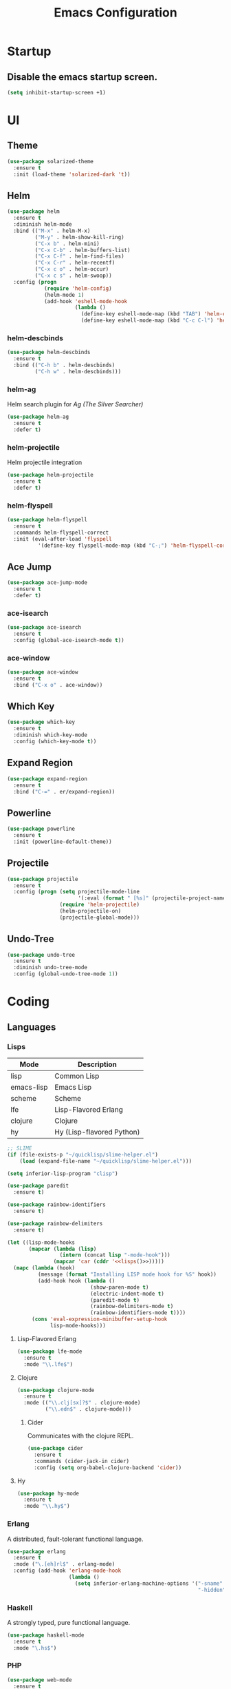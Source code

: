 #+TITLE: Emacs Configuration
#+STARTUP: indent

* Startup
** Disable the emacs startup screen.
#+name: startup
#+BEGIN_SRC emacs-lisp
  (setq inhibit-startup-screen +1)
#+END_SRC
* UI
** Theme
#+name: look-and-feel
#+BEGIN_SRC emacs-lisp
  (use-package solarized-theme
    :ensure t
    :init (load-theme 'solarized-dark 't))
#+END_SRC
** Helm
#+name: packages
#+BEGIN_SRC emacs-lisp
  (use-package helm
    :ensure t
    :diminish helm-mode
    :bind (("M-x" . helm-M-x)
           ("M-y" . helm-show-kill-ring)
           ("C-x b" . helm-mini)
           ("C-x C-b" . helm-buffers-list)
           ("C-x C-f" . helm-find-files)
           ("C-x C-r" . helm-recentf)
           ("C-x c o" . helm-occur)
           ("C-x c s" . helm-swoop))
    :config (progn
              (require 'helm-config)
              (helm-mode 1)
              (add-hook 'eshell-mode-hook
                        (lambda ()
                          (define-key eshell-mode-map (kbd "TAB") 'helm-esh-pcomplete)
                          (define-key eshell-mode-map (kbd "C-c C-l") 'helm-eshell-history)))))
#+END_SRC
*** helm-descbinds
#+name: packages
#+BEGIN_SRC emacs-lisp
  (use-package helm-descbinds
    :ensure t
    :bind (("C-h b" . helm-descbinds)
           ("C-h w" . helm-descbinds)))
#+END_SRC
*** helm-ag
Helm search plugin for [[Ag%20(The%20Silver%20Searcher)][Ag (The Silver Searcher)]]
#+name: packages
#+BEGIN_SRC emacs-lisp
    (use-package helm-ag
      :ensure t
      :defer t)
#+END_SRC
*** helm-projectile
Helm projectile integration
#+name: packages
#+BEGIN_SRC emacs-lisp
  (use-package helm-projectile
    :ensure t
    :defer t)
#+END_SRC
*** helm-flyspell
#+name: packages
#+begin_src emacs-lisp
  (use-package helm-flyspell
    :ensure t
    :commands helm-flyspell-correct
    :init (eval-after-load 'flyspell
            '(define-key flyspell-mode-map (kbd "C-;") 'helm-flyspell-correct)))
#+end_src
** Ace Jump
#+name: packages
#+BEGIN_SRC emacs-lisp
    (use-package ace-jump-mode
      :ensure t
      :defer t)
#+END_SRC
*** ace-isearch
#+name: packages
#+BEGIN_SRC emacs-lisp
  (use-package ace-isearch
    :ensure t
    :config (global-ace-isearch-mode t))
#+END_SRC
*** ace-window
#+name: packages
#+BEGIN_SRC emacs-lisp
  (use-package ace-window
    :ensure t
    :bind ("C-x o" . ace-window))    
#+END_SRC
** Which Key
#+name: packages
#+BEGIN_SRC emacs-lisp
  (use-package which-key
    :ensure t
    :diminish which-key-mode
    :config (which-key-mode t))
#+END_SRC
** Expand Region
#+name: packages
#+BEGIN_SRC emacs-lisp
  (use-package expand-region
    :ensure t
    :bind ("C-=" . er/expand-region))
#+END_SRC
** Powerline
#+name: packages
#+BEGIN_SRC emacs-lisp
  (use-package powerline
    :ensure t
    :init (powerline-default-theme))
#+END_SRC
** Projectile
#+name: packages
#+BEGIN_SRC emacs-lisp
  (use-package projectile
    :ensure t
    :config (progn (setq projectile-mode-line
                         '(:eval (format " [%s]" (projectile-project-name))))
                   (require 'helm-projectile)
                   (helm-projectile-on)
                   (projectile-global-mode)))
#+END_SRC
** Undo-Tree
#+name: packages
#+BEGIN_SRC emacs-lisp
  (use-package undo-tree
    :ensure t
    :diminish undo-tree-mode
    :config (global-undo-tree-mode 1))
#+END_SRC
* Coding
** Languages
*** Lisps
#+name: lisps
| Mode       | Description               |
|------------+---------------------------|
| lisp       | Common Lisp               |
| emacs-lisp | Emacs Lisp                |
| scheme     | Scheme                    |
| lfe        | Lisp-Flavored Erlang      |
| clojure    | Clojure                   |
| hy         | Hy (Lisp-flavored Python) |

#+name: programming
#+BEGIN_SRC emacs-lisp :noweb yes
  ;; SLIME
  (if (file-exists-p "~/quicklisp/slime-helper.el")
      (load (expand-file-name "~/quicklisp/slime-helper.el")))

  (setq inferior-lisp-program "clisp")

  (use-package paredit
    :ensure t)

  (use-package rainbow-identifiers
    :ensure t)

  (use-package rainbow-delimiters
    :ensure t)

  (let ((lisp-mode-hooks
         (mapcar (lambda (lisp)
                   (intern (concat lisp "-mode-hook")))
                 (mapcar 'car (cddr '<<lisps()>>)))))
    (mapc (lambda (hook)
            (message (format "Installing LISP mode hook for %S" hook))
            (add-hook hook (lambda ()
                             (show-paren-mode t)
                             (electric-indent-mode t)
                             (paredit-mode t)
                             (rainbow-delimiters-mode t)
                             (rainbow-identifiers-mode t))))
          (cons 'eval-expression-minibuffer-setup-hook
                lisp-mode-hooks)))
#+END_SRC
**** Lisp-Flavored Erlang
#+name: programming
#+BEGIN_SRC emacs-lisp
  (use-package lfe-mode
    :ensure t
    :mode "\\.lfe$")
#+END_SRC
**** Clojure
#+name: programming
#+BEGIN_SRC emacs-lisp
  (use-package clojure-mode
    :ensure t
    :mode (("\\.clj[sx]?$" . clojure-mode)
           ("\\.edn$" . clojure-mode)))
#+END_SRC
***** Cider
Communicates with the clojure REPL.
#+name: programming
#+BEGIN_SRC emacs-lisp
  (use-package cider
    :ensure t
    :commands (cider-jack-in cider)
    :config (setq org-babel-clojure-backend 'cider))
#+END_SRC
**** Hy
#+name: programming
#+BEGIN_SRC emacs-lisp
  (use-package hy-mode
    :ensure t
    :mode "\\.hy$")
#+END_SRC
*** Erlang
A distributed, fault-tolerant functional language.
#+name: programming
#+BEGIN_SRC emacs-lisp
    (use-package erlang
      :ensure t
      :mode ("\.[eh]rl$" . erlang-mode)
      :config (add-hook 'erlang-mode-hook
                        (lambda ()
                          (setq inferior-erlang-machine-options '("-sname" "emacs"
                                                                  "-hidden")))))
#+END_SRC
*** Haskell
A strongly typed, pure functional language.
#+name: programming
#+BEGIN_SRC emacs-lisp
  (use-package haskell-mode
    :ensure t
    :mode "\.hs$")
#+END_SRC
*** PHP
#+name: programming
#+BEGIN_SRC emacs-lisp
  (use-package web-mode
    :ensure t
    :mode "\\.html?$")

  (use-package php-mode
    :ensure t
    :mode (("\\.php$" . php-mode)
           ("\\.inc$" . php-mode))
    :config (add-hook 'php-mode-hook (lambda ()
                                       "Customize PHP indentation"
                                       (c-set-offset 'arglist-cont-nonempty 'c-lineup-arglist)
                                       (c-set-offset 'substatement-open 0)
                                       (c-set-offset 'case-label '+))))
#+END_SRC
*** Python
#+name: programming
#+BEGIN_SRC emacs-lisp
  (use-package python-mode
    :ensure t
    :mode "\.py$")
#+END_SRC
**** Cython
#+name: programming
#+BEGIN_SRC emacs-lisp
  (use-package cython-mode
    :ensure t
    :mode "\.pyx$")
#+END_SRC
**** Company-Jedi
Configure jedi and company-mode to provide auto-completion for python.
#+name: programming
#+begin_src emacs-lisp
  (use-package jedi
    :ensure t
    :commands jedi:setup
    :config (progn
              (setq jedi:use-shortcuts t)
              (jedi:install-server)))

  (use-package pungi
    :ensure t
    :commands pungi:setup-jedi
    :init (add-hook #'python-mode-hook
                    (lambda ()
                      (when buffer-file-name
                        #'pungi:setup-jedi))))

  (use-package company-jedi
    :ensure t
    :config (progn
              (defun my/enable-company-jedi ()
                (when buffer-file-name
                  (add-to-list 'company-backends 'company-jedi)))
              (add-hook #'python-mode-hook
                        #'my/enable-company-jedi)))
#+end_src

*** Ruby
#+name: programming
#+BEGIN_SRC emacs-lisp
  (use-package rvm
    :ensure t
    :config (rvm-use-default))
#+END_SRC
*** Yaml
#+name: programming
#+BEGIN_SRC emacs-lisp
  (use-package yaml-mode
    :ensure t
    :mode "\.yml$")
#+END_SRC
*** Docker
#+name: programming
#+BEGIN_SRC emacs-lisp
  (use-package dockerfile-mode
    :ensure t
    :mode "^Dockerfile$")
#+END_SRC
*** Graphviz
#+name: programming
#+BEGIN_SRC emacs-lisp
  (use-package graphviz-dot-mode
    :ensure t
    :mode "\.dot$")
#+END_SRC
*** Gnuplot
#+name: programming
#+BEGIN_SRC emacs-lisp
  (use-package gnuplot
    :ensure t)
#+END_SRC
** Tools
*** Autocomplete
**** Company

Install and configure Company for auto-completion.

#+name: autocomplete
#+BEGIN_SRC emacs-lisp
  (use-package company
    :ensure t
    :config (progn
              (add-hook 'prog-mode-hook 'company-mode)

              (bind-key "C-n" #'company-select-next company-active-map)
              (bind-key "C-p" #'company-select-previous company-active-map)))
#+END_SRC
**** Auto-Complete

Not using this for auto-completion anymore, but several packages
require it.

#+name: autocomplete
#+begin_src emacs-lisp
  (use-package auto-complete
    :ensure t)
#+end_src

*** Flycheck
#+name: packages
#+BEGIN_SRC emacs-lisp
  (use-package flycheck
    :ensure t
    :init
    (add-hook 'after-init-hook #'global-flycheck-mode))
#+END_SRC
*** Web Mode
#+name: packages
#+BEGIN_SRC emacs-lisp
  (use-package web-mode
    :ensure t
    :mode ("\\.html$" . web-mode)
    :config (add-hook 'web-mode-hook (lambda ()
                                       (setq web-mode-markup-indent-offset 4)
                                       (setq web-mode-css-indent-offset 4)
                                       (setq web-mode-code-indent-offset 4))))
#+END_SRC
*** Yasnippet
#+name: packages
#+BEGIN_SRC emacs-lisp
  (use-package yasnippet
    :ensure t
    :diminish yas-minor-mode
    :config (yas-global-mode 1))
#+END_SRC
*** Ag (The Silver Searcher)
This is a code searching tool that replaces =ack=, and is an order of
magnitude faster.

#+name: packages
#+BEGIN_SRC emacs-lisp
  (use-package ag
    :ensure t
    :defer t)
#+END_SRC
** Libraries
*** Dash
A modern list api for Emacs. No 'cl required.

#+name: programming
#+BEGIN_SRC emacs-lisp
  (use-package dash
    :ensure t
    :config (dash-enable-font-lock))
#+END_SRC
* Writing
** Formats
*** Org
**** Modules
#+name: org-module-table
| org-habit |

#+name: packages
#+BEGIN_SRC emacs-lisp :noweb yes
  (let ((modules (mapcar (lambda (m) (intern (car m)))
                         '<<org-module-table()>>)))
    (mapcar (lambda (m) (add-to-list 'org-modules m))
            modules))
  (org-load-modules-maybe t)
#+END_SRC
**** Tasks
***** Enforce dependencies
Require child tasks and checkboxes to be done before a parent task can
be marked done.
#+BEGIN_SRC emacs-lisp
  (setq
   org-enforce-todo-dependencies t
   org-enforce-todo-checkbox-dependencies t)
#+END_SRC
***** Keep logs in their own drawer
#+name: packages
#+BEGIN_SRC emacs-lisp
  (setq org-log-into-drawer t)
#+END_SRC
***** Log completion
#+name: packages
#+BEGIN_SRC emacs-lisp
  (setq org-log-done 'time)
#+END_SRC
***** Habits
Shift the consistency graph over a bit to make room for task
names.
#+name: packages
#+BEGIN_SRC emacs-lisp
  (setq org-habit-graph-column 70)
  (setq org-habit-show-habits-only-for-today nil)
#+END_SRC
**** Refiling
#+BEGIN_SRC emacs-lisp
  (setq org-refile-targets '((org-agenda-files . (:maxlevel . 6))))
#+END_SRC
**** Babel
***** Syntax highlighting
#+name: packages
#+BEGIN_SRC emacs-lisp
  (setq-default org-src-fontify-natively t)
#+END_SRC
***** HTTP
#+name: packages
#+begin_src emacs-lisp
  (use-package ob-http
    :ensure t)
#+end_src
***** Language evaluation

Org-babel evaluation will be turned on for the following
languages. Setting ~Confirm Evaluation~ to ~No~ disables the
[[http://orgmode.org/manual/Code-evaluation-security.html][security prompt]] for that language.

#+name: org-babel-languages
| Language     | Alias | Confirm Evaluation? | Description                     |
|--------------+-------+---------------------+---------------------------------|
| emacs-lisp   |       | Yes                 | Emacs Lisp                      |
| graphviz-dot | dot   | No                  | Directed and undirected graphs  |
| gnuplot      |       | No                  | Graphs                          |
| ditaa        |       | No                  | Ascii diagrams                  |
| plantuml     |       | No                  | Flow charts                     |
| mscgen       |       | No                  | Message sequence charts         |
| haskell      |       | Yes                 | A pure, functional language     |
| python       |       | Yes                 | A dynamic, all-purpose language |
| ruby         |       | Yes                 | A dynamic, all-purpose language |
| sh           |       | Yes                 | Shell scripts                   |
| http         |       | No                  | HTTP requests                   |
| sql          |       | No                  | SQL Queries                     |

#+name: packages
#+BEGIN_SRC emacs-lisp :noweb yes
  (defvar my/org-babel-evaluated-languages ())
  (defvar my/org-src-lang-modes ())
  (defvar my/org-babel-no-confirm-languages ())

  (defun my/org-confirm-babel-evaluate (lang body)
    (not (member (intern lang) my/org-babel-no-confirm-languages)))

  (let ((language-table (cddr '<<org-babel-languages()>>)))
    (mapcar (lambda (lang-pair)
              (let* ((alias (if (not (string= (cadr lang-pair) "")) (cadr lang-pair)))
                     (lang (intern (car lang-pair)))
                     (lang-or-alias (if alias (intern alias) lang))
                     (confirm (not (string= (cl-caddr lang-pair) "No"))))
                (if alias
                    (add-to-list 'my/org-src-lang-modes (cons alias lang)))
                (if (not confirm)
                    (add-to-list 'my/org-babel-no-confirm-languages lang-or-alias))
                (add-to-list 'my/org-babel-evaluated-languages lang-or-alias)
                lang-or-alias))
            language-table))

  (mapcar (lambda (alias)
            (add-to-list 'org-src-lang-modes alias))
          my/org-src-lang-modes)

  (org-babel-do-load-languages
   'org-babel-load-languages
   (mapcar (lambda (lang)
             (cons lang t))
           my/org-babel-evaluated-languages))

  (setq org-confirm-babel-evaluate 'my/org-confirm-babel-evaluate)
#+END_SRC
***** Reload images on source execution
#+name: packages
#+begin_src emacs-lisp
  (defun my/redisplay-org-images ()
    (when org-inline-image-overlays
      (org-redisplay-inline-images)))

  (add-hook 'org-babel-after-execute-hook
            'my/redisplay-org-images)
#+end_src

*** LaTeX
**** AUCTeX
#+name: packages
#+BEGIN_SRC emacs-lisp
  (use-package tex-site
    :ensure auctex)
#+END_SRC
**** LaTeX-Extra
#+name: packages
#+BEGIN_SRC emacs-lisp
  (use-package latex-extra
    :ensure t
    :diminish latex-extra-mode
    :commands latex-extra-mode
    :init (add-hook 'LaTeX-mode-hook #'latex-extra-mode))
#+END_SRC
*** Markdown
#+name: packages
#+begin_src emacs-lisp
  (use-package markdown-mode
    :ensure t
    :mode "\\.md$")
#+end_src
** Tools
*** Flyspell
#+name: packages
#+BEGIN_SRC emacs-lisp
  (use-package flyspell
    :ensure t
    :commands flyspell-mode
    :diminish flyspell-mode
    :init (mapcar (lambda (mode-hook)
                    (add-to-list mode-hook #'flyspell-mode))
                  '(text-mode-hook
                    org-mode-hook)))
#+END_SRC
*** Unfill
Re-flowing paragraphs with =fill-paragraph= is nice, but there are
occasions when it's useful to do the inverse, and get rid of the line
breaks.

#+name: packages
#+BEGIN_SRC emacs-lisp
  (use-package unfill
    :ensure t
    :commands (unfill-paragraph
               unfill-region)
    :bind ("M-Q" . unfill-paragraph))
#+END_SRC
*** Writegood
#+name: packages
#+BEGIN_SRC emacs-lisp
  (use-package writegood-mode
   :ensure t
   :commands writegood-mode
   :diminish writegood-mode
   :init (mapcar (lambda (mode-hook)
                   (add-hook mode-hook #'writegood-mode))
                 '(text-mode-hook
                   org-mode-hook)))

#+END_SRC
* Mail
** BBDB
#+name: packages
#+BEGIN_SRC emacs-lisp
  (use-package bbdb
    :ensure t
    :init (progn (require 'bbdb)
                 (bbdb-initialize 'gnus 'message)
                 (bbdb-mua-auto-update-init 'gnus 'message)
                 (setq bbdb-message-all-addresses t)
                 (add-hook 'gnus-summary-mode-hook
                           (lambda ()
                             (define-key gnus-summary-mode-map
                               (kbd ";") 'bbdb-mua-edit-field)))))
#+END_SRC
** Gnus
#+name: packages
#+BEGIN_SRC emacs-lisp
  (use-package gnus
    :commands gnus
    :init (progn (defun my/configure-gnus ()
                     <<gnus>>
                     )
                   (setq gnus-before-startup-hook 'my/configure-gnus)))
#+END_SRC
*** Avoid rich-text messages
#+name: gnus
#+BEGIN_SRC emacs-lisp
  (setq mm-discouraged-alternatives '("text/html" "text/richtext"))
#+END_SRC
*** Summary view formatting
Taken from http://groups.google.com/group/gnu.emacs.gnus/browse_thread/thread/a673a74356e7141f

#+name: gnus
#+BEGIN_SRC emacs-lisp
  (when window-system
    (setq gnus-sum-thread-tree-indent "  ")
    (setq gnus-sum-thread-tree-root "") ;; "● ")
    (setq gnus-sum-thread-tree-false-root "") ;; "◯ ")
    (setq gnus-sum-thread-tree-single-indent "") ;; "◎ ")
    (setq gnus-sum-thread-tree-vertical        "│")
    (setq gnus-sum-thread-tree-leaf-with-other "├─► ")
    (setq gnus-sum-thread-tree-single-leaf     "╰─► "))
  (setq gnus-summary-line-format
        (concat
         "%0{%U%R%z%}"
         "%3{│%}" "%1{%d%}" "%3{│%}" ;; date
         "  "
         "%4{%-20,20f%}"               ;; name
         "  "
         "%3{│%}"
         " "
         "%1{%B%}"
         "%s\n"))
  (setq gnus-summary-display-arrow t)
#+END_SRC
*** Inline images
#+name: gnus
#+BEGIN_SRC emacs-lisp
  (add-to-list 'mm-attachment-override-types "image/.*")
  (setq mm-inline-large-images t)
#+END_SRC
* Publishing
** Htmlize
#+name: packages
#+BEGIN_SRC emacs-lisp
  (use-package htmlize
    :ensure t
    :defer t
    :commands (htmlize-region htmlize-buffer htmlize-file))
#+END_SRC
* Source Control
** Git-Gutter
#+name: packages
#+BEGIN_SRC emacs-lisp
  (use-package git-gutter
    :ensure t
    :diminish git-gutter-mode
    :bind (("C-x g n" . git-gutter:next-hunk)
           ("C-x g p" . git-gutter:previous-hunk))
    :config
    (progn
      (global-git-gutter-mode t)
      (defadvice ediff-make-temp-file (before make-temp-file-suspend-ll
                                              activate compile preactivate)
        "Disable git-gutter when running ediff"
        (global-git-gutter-mode 0))
      
      (add-hook 'ediff-cleanup-hook
                '(lambda ()
                   (global-git-gutter-mode t)))))
#+END_SRC
** Magit
#+name: packages
#+BEGIN_SRC emacs-lisp
  (use-package magit
    :ensure t
    :commands (magit-init
               magit-status
               magit-diff
               magit-commit)
    :bind (("C-c m s" . magit-status)
           ("C-c m d" . magit-diff)
           ("C-c m c" . magit-commit)
           ("C-c m l l" . magit-log-head)
           ("C-c m l b" . magit-log-buffer-file)
           ("C-c m l r" . magit-reflog-head))
    :config
    (progn
      (defadvice magit-status (around magit-fullscreen activate)
        (window-configuration-to-register :magit-fullscreen)
        ad-do-it
        (delete-other-windows))
      
      (defadvice magit-quit-window (around magit-restore-screen activate)
        ad-do-it
        (jump-to-register :magit-fullscreen))))

  (use-package magit-blame
    :ensure magit
    :commands magit-blame-mode
    :bind ("C-c m b" . magit-blame))
#+END_SRC
* Other functionality
** Disable tab indenting by default
#+name: other
#+BEGIN_SRC emacs-lisp
  (setq-default indent-tabs-mode nil)
#+END_SRC
** Rename file and buffer
Taken from [[http://emacsredux.com/blog/2013/05/04/rename-file-and-buffer/][Emacs Redux]]
#+name: other
#+BEGIN_SRC emacs-lisp
  ;; emacsredux.com
  (defun rename-file-and-buffer ()
    "Rename the current buffer and file it is visiting."
    (interactive)
    (let ((filename (buffer-file-name)))
      (if (not (and filename (file-exists-p filename)))
          (message "Buffer is not visiting a file!")
        (let ((new-name (read-file-name "New name: " filename)))
          (cond
           ((vc-backend filename) (vc-rename-file filename new-name))
           (t
            (rename-file filename new-name t)
            (rename-buffer new-name)
            (set-visited-file-name new-name)
            (set-buffer-modified-p nil)))))))
#+END_SRC
** Eval and Replace
Taken from [[http://emacsredux.com/blog/2013/06/21/eval-and-replace/][Emacs Redux]]
#+name: other
#+BEGIN_SRC emacs-lisp
  (defun eval-and-replace ()
    "Replace the preceding sexp with its value."
    (interactive)
    (backward-kill-sexp)
    (condition-case nil
        (prin1 (eval (read (current-kill 0)))
               (current-buffer))
      (error (message "Invalid expression")
             (insert (current-kill 0)))))

  (global-set-key (kbd "C-)") 'eval-and-replace)
#+END_SRC
** Smarter navigation to the beginning of a line
Taken from [[http://emacsredux.com/blog/2013/05/22/smarter-navigation-to-the-beginning-of-a-line/][Emacs Redux]]
#+name: other
#+BEGIN_SRC emacs-lisp
  (defun smarter-move-beginning-of-line (arg)
    "Move point back to indentation of beginning of line.

  Move point to the first non-whitespace character on this line.
  If point is already there, move to the beginning of the line.
  Effectively toggle between the first non-whitespace character and
  the beginning of the line.

  If ARG is not nil or 1, move forward ARG - 1 lines first.  If
  point reaches the beginning or end of the buffer, stop there."
    (interactive "^p")
    (setq arg (or arg 1))

    ;; Move lines first
    (when (/= arg 1)
      (let ((line-move-visual nil))
        (forward-line (1- arg))))

    (let ((orig-point (point)))
      (back-to-indentation)
      (when (= orig-point (point))
        (move-beginning-of-line 1))))

  ;; remap C-a to `smarter-move-beginning-of-line'
  (global-set-key [remap move-beginning-of-line]
                  'smarter-move-beginning-of-line)
#+END_SRC
** Edit file with sudo
Taken from [[http://www.emacswiki.org/TrampMode#toc32][EmacsWiki]]
#+name: other
#+BEGIN_SRC emacs-lisp
  (require 'dired)
  (defun sudo-edit-current-file ()
    (interactive)
    (let ((my-file-name) ; fill this with the file to open
          (position))    ; if the file is already open save position
      (if (equal major-mode 'dired-mode) ; test if we are in dired-mode 
          (progn
            (setq my-file-name (dired-get-file-for-visit))
            (find-alternate-file (prepare-tramp-sudo-string my-file-name)))
        (setq my-file-name (buffer-file-name); hopefully anything else is an already opened file
              position (point))
        (find-alternate-file (prepare-tramp-sudo-string my-file-name))
        (goto-char position))))


  (defun prepare-tramp-sudo-string (tempfile)
    (if (file-remote-p tempfile)
        (let ((vec (tramp-dissect-file-name tempfile)))

          (tramp-make-tramp-file-name
           "sudo"
           (tramp-file-name-user nil)
           (tramp-file-name-host vec)
           (tramp-file-name-localname vec)
           (format "ssh:%s@%s|"
                   (tramp-file-name-user vec)
                   (tramp-file-name-host vec))))
      (concat "/sudo:root@localhost:" tempfile)))

  (define-key dired-mode-map [s-return] 'sudo-edit-current-file)
#+END_SRC
** Backups
Borrowed from Sacha Chua
https://github.com/sachac/.emacs.d/

This is one of the things people usually want to change right away. By default, Emacs saves backup files in the current directory. These are the files ending in =~= that are cluttering up your directory lists. The following code stashes them all in =~/.emacs.d/backups=, where I can find them with =C-x C-f= (=find-file=) if I really need to.

#+name: other
#+begin_src emacs-lisp
  (setq backup-directory-alist '(("." . "~/.emacs.d/backups")))
#+end_src

Disk space is cheap. Save lots.

#+name: other
#+begin_src emacs-lisp
  (setq delete-old-versions -1)
  (setq version-control t)
  (setq vc-make-backup-files t)
  (setq auto-save-file-name-transforms '((".*" "~/.emacs.d/auto-save-list/" t)))
#+end_src
** History
From http://www.wisdomandwonder.com/wordpress/wp-content/uploads/2014/03/C3F.html

#+name: other
#+begin_src emacs-lisp
  (setq savehist-file "~/.emacs.d/savehist")
  (savehist-mode 1)
  (setq history-length t)
  (setq history-delete-duplicates t)
  (setq savehist-save-minibuffer-history 1)
  (setq savehist-additional-variables
        '(kill-ring
          search-ring
          regexp-search-ring))
#+end_src
** Copy filename to clipboard

http://emacsredux.com/blog/2013/03/27/copy-filename-to-the-clipboard/
https://github.com/bbatsov/prelude

#+name: other
#+begin_src emacs-lisp
  (defun prelude-copy-file-name-to-clipboard ()
    "Copy the current buffer file name to the clipboard."
    (interactive)
    (let ((filename (if (equal major-mode 'dired-mode)
                        default-directory
                      (buffer-file-name))))
      (when filename
        (kill-new filename)
        (message "Copied buffer file name '%s' to the clipboard." filename))))
#+end_src
** Prompt for 'y or n' instead of 'yes or no'
Because typing out "yes" and "no" is irritating.

#+name: other
#+BEGIN_SRC emacs-lisp
  (defalias 'yes-or-no-p #'y-or-n-p)
#+END_SRC
* Custom settings
Store options set via =customize-*= in a separate file (Emacs stores
them in =init.el= by default).

#+name: custom-settings
#+BEGIN_SRC emacs-lisp
  (setq custom-file "~/.emacs.d/custom.el")
  (if (file-exists-p custom-file)
      (load custom-file))
#+END_SRC
* Auto-loading elisp files
Any elisp files dropped into =~/.emacs.local.d/= will be
automatically loaded.

I usually use this is a testing ground for new configuration before
adding it here, and also for any personal / sensitive configuration.

#+name: auto-load
#+BEGIN_SRC emacs-lisp
  (defun my/load-elisp-directory (path)
    (let ((file-pattern "\\.elc?$"))
      (when (file-directory-p path)
        (mapcar (lambda (lisp-file)
                  (load-file lisp-file))
                (directory-files (expand-file-name path) t file-pattern)))))

  (my/load-elisp-directory "~/.emacs.local.d")
#+END_SRC
* Configuration file layout

Here I define the emacs.el file that gets generated by the code in
this org file.

#+BEGIN_SRC emacs-lisp :tangle yes :noweb no-export :exports code
  ;;;; Do not modify this file by hand.  It was automatically generated
  ;;;; from `emacs.org` in the same directory. See that file for more
  ;;;; information.
  ;;;;

  <<startup>>
  <<look-and-feel>>
  <<packages>>
  <<programming>>
  <<autocomplete>>
  <<other>>
  <<auto-load>>
  <<custom-settings>>
#+END_SRC
